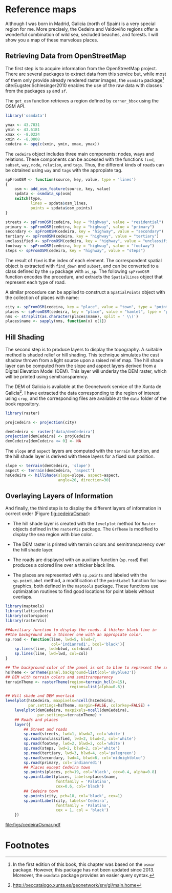 #+PROPERTY: header-args :session *R* :cache yes :tangle ../docs/R/osm.R :eval no-export
#+OPTIONS: ^:nil
#+BIND: org-latex-image-default-height "0.45\\textheight"

#+begin_src R :exports none :tangle no
setwd('~/github/bookvis/')
#+end_src

#+begin_src R :exports none  
##################################################################
## Initial configuration
##################################################################
## Clone or download the repository and set the working directory
## with setwd to the folder where the repository is located.
#+end_src

* Reference maps

Although I was born in Madrid, Galicia (north of Spain) is a very
special region for me. More precisely, the Cedeira and Valdoviño
regions offer a wonderful combination of wild sea, secluded beaches,
and forests. I will show you a map of these marvelous places.

** Retrieving Data from OpenStreetMap
#+begin_src R :exports none
##################################################################
## Retrieving data from OpenStreetMap
##################################################################
#+end_src

The first step is to acquire information from the OpenStreetMap
project. There are several packages to extract data from this service
but, while most of them only provide already rendered raster images,
the =osmdata= package[fn:6] cite:Eugster.Schlesinger2010 enables the
use of the raw data with classes from the packages =sp= and =sf=.

The =get_osm= function retrieves a region defined by =corner_bbox=
using the OSM API.


#+INDEX: Data!OpenStreetMap
#+INDEX: Packages!osmdata@\texttt{osmdata}
#+INDEX: get_osm@\texttt{get\_osm}


#+begin_src R
library('osmdata')

ymax <- 43.7031
ymin <- 43.6181
xmax <- -8.0224
xmin <- -8.0808
cedeira <- opq(c(xmin, ymin, xmax, ymax))
#+end_src

The =cedeira= object includes three main components: nodes, ways and
relations. These components can be accessed with the functions =find=,
=subset=, =way=, =node=, =relation=, and =tags=. Thus, the different
kinds of roads can be obtained using =way= and =tags= with the
appropiate tag.

#+begin_src R
spFromOSM <- function(source, key, value, type = 'lines')
{
    osm <- add_osm_feature(source, key, value)
    spdata <- osmdata_sp(osm)
    switch(type,
           lines = spdata$osm_lines,
           points = spdata$osm_points)
}
#+end_src  

#+INDEX: find@\texttt{find}
#+INDEX: subset@\texttt{subset}
#+INDEX: way@\texttt{way}


#+begin_src R 
streets <- spFromOSM(cedeira, key = "highway", value = "residential")
primary <- spFromOSM(cedeira, key = "highway", value = "primary")
secondary <- spFromOSM(cedeira, key = "highway", value = "secondary")
tertiary <- spFromOSM(cedeira, key = "highway", value = "tertiary")
unclassified <- spFromOSM(cedeira, key = "highway", value = "unclassified")
footway <- spFromOSM(cedeira, key = "highway", value = "footway")
steps <- spFromOSM(cedeira, key = "highway", value = "steps")
#+end_src  

The result of =find= is the index of each element. The correspondent
spatial object is extracted with =find_down= and =subset=, and can be
converted to a class defined by the =sp= package with =as_sp=. The
following =spFromOSM= function encodes the procedure, and extracts the
=SpatialLines= object that represent each type of road.


#+INDEX: as_sp@\texttt{as\_sp}
#+INDEX: find_down@\texttt{find\_down}


A similar procedure can be applied to construct a =SpatialPoints=
object with the collection of places with name:


#+INDEX: match@\texttt{match}


#+begin_src R 
city <- spFromOSM(cedeira, key = "place", value = "town", type = "points")
places <- spFromOSM(cedeira, key = "place", value = "hamlet", type = "points")
nms <- strsplit(as.character(places$name), split = ' \\(')
places$name <- sapply(nms, function(x) x[1])
#+end_src  

** Hill Shading
#+begin_src R :exports none
##################################################################
## Hill Shading
##################################################################
#+end_src

#+INDEX: Hill shading


The second step is to produce layers to display the topography. A
suitable method is shaded relief or hill shading. This technique
simulates the cast shadow thrown from a light source upon a raised
relief map. The hill shade layer can be computed from the slope and
aspect layers derived from a Digital Elevation Model (DEM). This layer
will underlay the DEM raster, which will be printed using
semitransparency.

The DEM of Galicia is available at the Geonetwork service of the Xunta de Galicia[fn:1]. I have extracted the data corresponding to the region of interest using =crop=, and the corresponding files are available at the =data= folder of the book repository.


#+INDEX: Packages!raster@\texttt{raster}
#+INDEX: Packages!rasterVis@\texttt{rasterVis}
#+INDEX: Data!Geonetwork


#+begin_src R
library(raster)

projCedeira <- projection(city)

demCedeira <- raster('data/demCedeira')
projection(demCedeira) <- projCedeira
demCedeira[demCedeira <= 0] <- NA
#+end_src

The =slope= and =aspect= layers are computed with the =terrain=
function, and the hill shade layer is derived with these layers for a
fixed sun position. 


#+INDEX: terrain@\texttt{terrain}
#+INDEX: hillShade@\texttt{hillShade}
#+INDEX: Hill shading


#+begin_src R 
slope <- terrain(demCedeira, 'slope')
aspect <- terrain(demCedeira, 'aspect')
hsCedeira <- hillShade(slope=slope, aspect=aspect,
                       angle=20, direction=30)
#+end_src

** Overlaying Layers of Information
#+begin_src R :exports none
##################################################################
## Overlaying layers of information
##################################################################
#+end_src
And finally, the third step is to display the different layers of
information in correct order (Figure [[fig:cedeiraOsmar]]):

- The hill shade layer is created with the =levelplot= method for
  =Raster= objects defined in the =rasterVis= package. The
  =GrTheme= is modified to display the sea region with blue color.

- The DEM raster is printed with terrain colors and
  semitransparency over the hill shade layer.

- The roads are displayed with an auxiliary function (=sp.road=)
  that produces a colored line over a thicker black line. 

- The places are represented with =sp.points= and labeled with
  the =sp.pointLabel= method, a modification of the =pointLabel=
  function for =base= graphics, both defined in the =maptools=
  package. These functions use optimization routines to find good
  locations for point labels without overlaps. 


#+INDEX: Packages!maptools@\texttt{maptools}  
#+INDEX: Packages!sp@\texttt{sp}  
#+INDEX: Packages!latticeExtra@\texttt{latticeExtra}  
#+INDEX: Packages!colorspace@\texttt{colorspace}  
#+INDEX: sp.lines@\texttt{sp.lines}
#+INDEX: sp.lines@\texttt{sp.points}
#+INDEX: sp.lines@\texttt{sp.pointLabel}

#+begin_src R
library(maptools)
library(latticeExtra)
library(colorspace)
library(rasterVis)
#+end_src

#+begin_src R
##Auxiliary function to display the roads. A thicker black line in
##the background and a thinner one with an appropiate color.
sp.road <- function(line, lwd=5, blwd=7,
                    col='indianred1', bcol='black'){
    sp.lines(line, lwd=blwd, col=bcol)
    sp.lines(line, lwd=lwd, col=col)
}
#+end_src

#+begin_src R
## The background color of the panel is set to blue to represent the sea
hsTheme <- GrTheme(panel.background=list(col='skyblue3'))
## DEM with terrain colors and semitransparency
terrainTheme <- rasterTheme(region=terrain_hcl(n=15), 
                            regions=list(alpha=0.6))
#+end_src

#+begin_src R :results output graphics :exports both :file figs/cedeiraOsmar.pdf
## Hill shade and DEM overlaid
levelplot(hsCedeira, maxpixels=ncell(hsCedeira),
          par.settings=hsTheme, margin=FALSE, colorkey=FALSE) +
    levelplot(demCedeira, maxpixels=ncell(demCedeira),
              par.settings=terrainTheme) +
    ## Roads and places
    layer({
        ## Street and roads
        sp.road(streets, lwd=1, blwd=2, col='white')
        sp.road(unclassified, lwd=2, blwd=2, col='white')
        sp.road(footway, lwd=2, blwd=2, col='white')
        sp.road(steps, lwd=2, blwd=2, col='white')
        sp.road(tertiary, lwd=3, blwd=4, col='palegreen')
        sp.road(secondary, lwd=4, blwd=6, col='midnightblue')
        sp.road(primary, col='indianred1')
        ## Places except Cedeira town
        sp.points(places, pch=19, col='black', cex=0.4, alpha=0.8)
        sp.pointLabel(places, labels=places$name,
                      fontfamily = 'Palatino', 
                      cex=0.6, col='black')
        ## Cedeira town
        sp.points(city, pch=18, col='black', cex=1)
        sp.pointLabel(city, labels='Cedeira',
                      fontfamily = 'Palatino', 
                      cex = 1, col = 'black')
    })
#+end_src

#+CAPTION: Main roads near Cedeira, Galicia. Local topography is displayed with the hill shading technique. Some places are highlighted.
#+LABEL: fig:cedeiraOsmar
#+RESULTS:
[[file:figs/cedeiraOsmar.pdf]]

* Footnotes

[fn:6] In the first edition of this book, this chapter was based on the =osmar= package. However, this package has not been updated since 2013. Moreover, the =osmdata= package provides an easier query syntax. 

[fn:1] http://xeocatalogo.xunta.es/geonetwork/srv/gl/main.home
